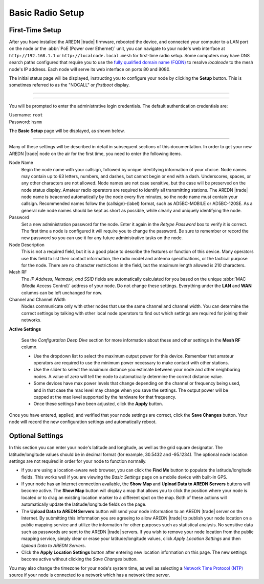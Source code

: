 ==================
Basic Radio Setup
==================

First-Time Setup
----------------

After you have installed the AREDN |trade| firmware, rebooted the device, and connected your computer to a LAN port on the node or the :abbr:`PoE (Power over Ethernet)` unit, you can navigate to your node's web interface at ``http://192.168.1.1`` or ``http://localnode.local.mesh`` for first-time radio setup. Some computers may have DNS search paths configured that require you to use the `fully qualified domain name (FQDN) <https://en.wikipedia.org/wiki/Fully_qualified_domain_name>`_ to resolve *localnode* to the mesh node's IP address. Each node will serve its web interface on ports 80 and 8080.

The initial status page will be displayed, instructing you to configure your node by clicking the **Setup** button. This is sometimes referred to as the "NOCALL" or *firstboot* display.

----------

.. image:: _images/01-setup-nocall.png
   :alt: Setup NOCALL
   :align: center

----------

You will be prompted to enter the administrative login credentials. The default authentication credentials are:

| Username: ``root``
| Password: ``hsmm``

The **Basic Setup** page will be displayed, as shown below.

   .. image:: _images/02-basic-setup.png
      :alt: Basic Setup
      :align: center

----------

Many of these settings will be described in detail in subsequent sections of this documentation. In order to get your new AREDN |trade| node on the air for the first time, you need to enter the following items.

Node Name
  Begin the node name with your callsign, followed by unique identifying information of your choice. Node names may contain up to 63 letters, numbers, and dashes, but cannot begin or end with a dash. Underscores, spaces, or any other characters are not allowed. Node names are not case sensitive, but the case will be preserved on the node status display.
  Amateur radio operators are required to identify all transmitting stations. The AREDN |trade| node name is beaconed automatically by the node every five minutes, so the node name must contain your callsign. Recommended names follow the (callsign)-(label) format, such as AD5BC-MOBILE or AD5BC-120SE. As a general rule node names should be kept as short as possible, while clearly and uniquely identifying the node.

Password
  Set a new administration password for the node. Enter it again in the *Retype Password* box to verify it is correct. The first time a node is configured it will require you to change the password. Be sure to remember or record the new password so you can use it for any future administrative tasks on the node.

Node Description
  This is not a required field, but it is a good place to describe the features or function of this device. Many operators use this field to list their contact information, the radio model and antenna specifications, or the tactical purpose for the node. There are no character restrictions in the field, but the maximum length allowed is 210 characters.

Mesh RF
  The *IP Address, Netmask, and SSID* fields are automatically calculated for you based on the unique :abbr:`MAC (Media Access Control)` address of your node. Do not change these settings. Everything under the **LAN** and **WAN** columns can be left unchanged for now.

Channel and Channel Width
  Nodes communicate only with other nodes that use the same channel and channel width. You can determine the correct settings by talking with other local node operators to find out which settings are required for joining their networks.

**Active Settings**

  See the *Configuration Deep Dive* section for more information about these and other settings in the **Mesh RF** column.

  * Use the dropdown list to select the maximum output power for this device. Remember that amateur operators are required to use the minimum power necessary to make contact with other stations.

  * Use the slider to select the maximum distance you estimate between your node and other neighboring nodes. A value of *zero* will tell the node to automatically determine the correct distance value.

  * Some devices have max power levels that change depending on the channel or frequency being used, and in that case the max level may change when you save the settings. The output power will be capped at the max level supported by the hardware for that frequency.

  * Once these settings have been adjusted, click the **Apply** button.

Once you have entered, applied, and verified that your node settings are correct, click the **Save Changes** button. Your node will record the new configuration settings and automatically reboot.

Optional Settings
-----------------

In this section you can enter your node's latitude and longitude, as well as the grid square designator. The latitude/longitude values should be in decimal format (for example, 30.5432 and -95.1234). The optional node location settings are not required in order for your node to function normally.

.. image:: _images/optional-settings.png
  :alt: Optional Settings
  :align: center

* If you are using a location-aware web browser, you can click the **Find Me** button to populate the latitude/longitude fields. This works well if you are viewing the *Basic Settings* page on a mobile device with built-in GPS.

* If your node has an Internet connection available, the **Show Map** and **Upload Data to AREDN Servers** buttons will become active. The **Show Map** button will display a map that allows you to click the position where your node is located or to drag an existing location marker to a different spot on the map. Both of these actions will automatically update the latitude/longitude fields on the page.

* The **Upload Data to AREDN Servers** button will send your node information to an AREDN |trade| server on the Internet. By submitting this information you are agreeing to allow AREDN |trade| to publish your node location on a public mapping service and utilize the information for other purposes such as statistical analysis. No sensitive data such as passwords are sent to the AREDN |trade| servers. If you wish to remove your node location from the public mapping service, simply clear or erase your latitude/longitude values, click *Apply Location Settings* and then *Upload Data to AREDN Servers*.

* Click the **Apply Location Settings** button after entering new location information on this page. The new settings become active without clicking the *Save Changes* button.

You may also change the timezone for your node's system time, as well as selecting a `Network Time Protocol (NTP) <https://en.wikipedia.org/wiki/Network_Time_Protocol>`_ source if your node is connected to a network which has a network time server.
